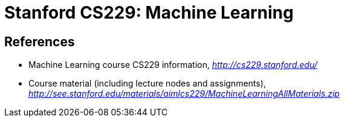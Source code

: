 Stanford CS229: Machine Learning
================================

References
----------

- Machine Learning course CS229 information, _http://cs229.stanford.edu/_
- Course material (including lecture nodes and assignments), _http://see.stanford.edu/materials/aimlcs229/MachineLearningAllMaterials.zip_
